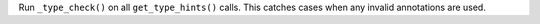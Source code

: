 Run ``_type_check()`` on all ``get_type_hints()`` calls. This catches cases
when any invalid annotations are used.
